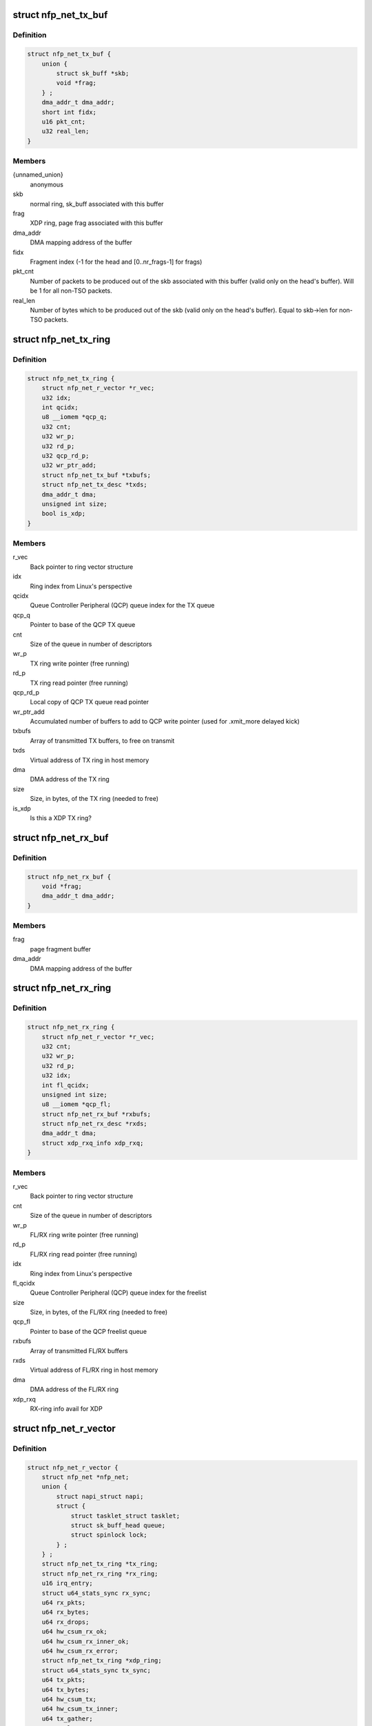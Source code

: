 .. -*- coding: utf-8; mode: rst -*-
.. src-file: drivers/net/ethernet/netronome/nfp/nfp_net.h

.. _`nfp_net_tx_buf`:

struct nfp_net_tx_buf
=====================

.. c:type:: struct nfp_net_tx_buf

    software TX buffer descriptor

.. _`nfp_net_tx_buf.definition`:

Definition
----------

.. code-block:: c

    struct nfp_net_tx_buf {
        union {
            struct sk_buff *skb;
            void *frag;
        } ;
        dma_addr_t dma_addr;
        short int fidx;
        u16 pkt_cnt;
        u32 real_len;
    }

.. _`nfp_net_tx_buf.members`:

Members
-------

{unnamed_union}
    anonymous

skb
    normal ring, sk_buff associated with this buffer

frag
    XDP ring, page frag associated with this buffer

dma_addr
    DMA mapping address of the buffer

fidx
    Fragment index (-1 for the head and [0..nr_frags-1] for frags)

pkt_cnt
    Number of packets to be produced out of the skb associated
    with this buffer (valid only on the head's buffer).
    Will be 1 for all non-TSO packets.

real_len
    Number of bytes which to be produced out of the skb (valid only
    on the head's buffer). Equal to skb->len for non-TSO packets.

.. _`nfp_net_tx_ring`:

struct nfp_net_tx_ring
======================

.. c:type:: struct nfp_net_tx_ring

    TX ring structure

.. _`nfp_net_tx_ring.definition`:

Definition
----------

.. code-block:: c

    struct nfp_net_tx_ring {
        struct nfp_net_r_vector *r_vec;
        u32 idx;
        int qcidx;
        u8 __iomem *qcp_q;
        u32 cnt;
        u32 wr_p;
        u32 rd_p;
        u32 qcp_rd_p;
        u32 wr_ptr_add;
        struct nfp_net_tx_buf *txbufs;
        struct nfp_net_tx_desc *txds;
        dma_addr_t dma;
        unsigned int size;
        bool is_xdp;
    }

.. _`nfp_net_tx_ring.members`:

Members
-------

r_vec
    Back pointer to ring vector structure

idx
    Ring index from Linux's perspective

qcidx
    Queue Controller Peripheral (QCP) queue index for the TX queue

qcp_q
    Pointer to base of the QCP TX queue

cnt
    Size of the queue in number of descriptors

wr_p
    TX ring write pointer (free running)

rd_p
    TX ring read pointer (free running)

qcp_rd_p
    Local copy of QCP TX queue read pointer

wr_ptr_add
    Accumulated number of buffers to add to QCP write pointer
    (used for .xmit_more delayed kick)

txbufs
    Array of transmitted TX buffers, to free on transmit

txds
    Virtual address of TX ring in host memory

dma
    DMA address of the TX ring

size
    Size, in bytes, of the TX ring (needed to free)

is_xdp
    Is this a XDP TX ring?

.. _`nfp_net_rx_buf`:

struct nfp_net_rx_buf
=====================

.. c:type:: struct nfp_net_rx_buf

    software RX buffer descriptor

.. _`nfp_net_rx_buf.definition`:

Definition
----------

.. code-block:: c

    struct nfp_net_rx_buf {
        void *frag;
        dma_addr_t dma_addr;
    }

.. _`nfp_net_rx_buf.members`:

Members
-------

frag
    page fragment buffer

dma_addr
    DMA mapping address of the buffer

.. _`nfp_net_rx_ring`:

struct nfp_net_rx_ring
======================

.. c:type:: struct nfp_net_rx_ring

    RX ring structure

.. _`nfp_net_rx_ring.definition`:

Definition
----------

.. code-block:: c

    struct nfp_net_rx_ring {
        struct nfp_net_r_vector *r_vec;
        u32 cnt;
        u32 wr_p;
        u32 rd_p;
        u32 idx;
        int fl_qcidx;
        unsigned int size;
        u8 __iomem *qcp_fl;
        struct nfp_net_rx_buf *rxbufs;
        struct nfp_net_rx_desc *rxds;
        dma_addr_t dma;
        struct xdp_rxq_info xdp_rxq;
    }

.. _`nfp_net_rx_ring.members`:

Members
-------

r_vec
    Back pointer to ring vector structure

cnt
    Size of the queue in number of descriptors

wr_p
    FL/RX ring write pointer (free running)

rd_p
    FL/RX ring read pointer (free running)

idx
    Ring index from Linux's perspective

fl_qcidx
    Queue Controller Peripheral (QCP) queue index for the freelist

size
    Size, in bytes, of the FL/RX ring (needed to free)

qcp_fl
    Pointer to base of the QCP freelist queue

rxbufs
    Array of transmitted FL/RX buffers

rxds
    Virtual address of FL/RX ring in host memory

dma
    DMA address of the FL/RX ring

xdp_rxq
    RX-ring info avail for XDP

.. _`nfp_net_r_vector`:

struct nfp_net_r_vector
=======================

.. c:type:: struct nfp_net_r_vector

    Per ring interrupt vector configuration

.. _`nfp_net_r_vector.definition`:

Definition
----------

.. code-block:: c

    struct nfp_net_r_vector {
        struct nfp_net *nfp_net;
        union {
            struct napi_struct napi;
            struct {
                struct tasklet_struct tasklet;
                struct sk_buff_head queue;
                struct spinlock lock;
            } ;
        } ;
        struct nfp_net_tx_ring *tx_ring;
        struct nfp_net_rx_ring *rx_ring;
        u16 irq_entry;
        struct u64_stats_sync rx_sync;
        u64 rx_pkts;
        u64 rx_bytes;
        u64 rx_drops;
        u64 hw_csum_rx_ok;
        u64 hw_csum_rx_inner_ok;
        u64 hw_csum_rx_error;
        struct nfp_net_tx_ring *xdp_ring;
        struct u64_stats_sync tx_sync;
        u64 tx_pkts;
        u64 tx_bytes;
        u64 hw_csum_tx;
        u64 hw_csum_tx_inner;
        u64 tx_gather;
        u64 tx_lso;
        u64 rx_replace_buf_alloc_fail;
        u64 tx_errors;
        u64 tx_busy;
        u32 irq_vector;
        irq_handler_t handler;
        char name[IFNAMSIZ + 8];
        cpumask_t affinity_mask;
    }

.. _`nfp_net_r_vector.members`:

Members
-------

nfp_net
    Backpointer to nfp_net structure

{unnamed_union}
    anonymous

napi
    NAPI structure for this ring vec

{unnamed_struct}
    anonymous

tasklet
    ctrl vNIC, tasklet for servicing the r_vec

queue
    ctrl vNIC, send queue

lock
    ctrl vNIC, r_vec lock protects \ ``queue``\ 

tx_ring
    Pointer to TX ring

rx_ring
    Pointer to RX ring

irq_entry
    MSI-X table entry (use for talking to the device)

rx_sync
    Seqlock for atomic updates of RX stats

rx_pkts
    Number of received packets

rx_bytes
    Number of received bytes

rx_drops
    Number of packets dropped on RX due to lack of resources

hw_csum_rx_ok
    Counter of packets where the HW checksum was OK

hw_csum_rx_inner_ok
    Counter of packets where the inner HW checksum was OK

hw_csum_rx_error
    Counter of packets with bad checksums

xdp_ring
    Pointer to an extra TX ring for XDP

tx_sync
    Seqlock for atomic updates of TX stats

tx_pkts
    Number of Transmitted packets

tx_bytes
    Number of Transmitted bytes

hw_csum_tx
    Counter of packets with TX checksum offload requested

hw_csum_tx_inner
    Counter of inner TX checksum offload requests

tx_gather
    Counter of packets with Gather DMA

tx_lso
    Counter of LSO packets sent

rx_replace_buf_alloc_fail
    Counter of RX buffer allocation failures

tx_errors
    How many TX errors were encountered

tx_busy
    How often was TX busy (no space)?

irq_vector
    Interrupt vector number (use for talking to the OS)

handler
    Interrupt handler for this ring vector

name
    Name of the interrupt vector

affinity_mask
    SMP affinity mask for this vector

.. _`nfp_net_r_vector.description`:

Description
-----------

This structure ties RX and TX rings to interrupt vectors and a NAPI
context. This currently only supports one RX and TX ring per
interrupt vector but might be extended in the future to allow
association of multiple rings per vector.

.. _`nfp_net_dp`:

struct nfp_net_dp
=================

.. c:type:: struct nfp_net_dp

    NFP network device datapath data structure

.. _`nfp_net_dp.definition`:

Definition
----------

.. code-block:: c

    struct nfp_net_dp {
        struct device *dev;
        struct net_device *netdev;
        u8 is_vf:1;
        u8 bpf_offload_xdp:1;
        u8 chained_metadata_format:1;
        u8 rx_dma_dir;
        u8 rx_offset;
        u32 rx_dma_off;
        u32 ctrl;
        u32 fl_bufsz;
        struct bpf_prog *xdp_prog;
        struct nfp_net_tx_ring *tx_rings;
        struct nfp_net_rx_ring *rx_rings;
        u8 __iomem *ctrl_bar;
        unsigned int txd_cnt;
        unsigned int rxd_cnt;
        unsigned int num_r_vecs;
        unsigned int num_tx_rings;
        unsigned int num_stack_tx_rings;
        unsigned int num_rx_rings;
        unsigned int mtu;
    }

.. _`nfp_net_dp.members`:

Members
-------

dev
    Backpointer to struct device

netdev
    Backpointer to net_device structure

is_vf
    Is the driver attached to a VF?

bpf_offload_xdp
    Offloaded BPF program is XDP

chained_metadata_format
    Firemware will use new metadata format

rx_dma_dir
    Mapping direction for RX buffers

rx_offset
    Offset in the RX buffers where packet data starts

rx_dma_off
    Offset at which DMA packets (for XDP headroom)

ctrl
    Local copy of the control register/word.

fl_bufsz
    Currently configured size of the freelist buffers

xdp_prog
    Installed XDP program

tx_rings
    Array of pre-allocated TX ring structures

rx_rings
    Array of pre-allocated RX ring structures

ctrl_bar
    Pointer to mapped control BAR

txd_cnt
    Size of the TX ring in number of descriptors

rxd_cnt
    Size of the RX ring in number of descriptors

num_r_vecs
    Number of used ring vectors

num_tx_rings
    Currently configured number of TX rings

num_stack_tx_rings
    Number of TX rings used by the stack (not XDP)

num_rx_rings
    Currently configured number of RX rings

mtu
    Device MTU

.. _`nfp_net`:

struct nfp_net
==============

.. c:type:: struct nfp_net

    NFP network device structure

.. _`nfp_net.definition`:

Definition
----------

.. code-block:: c

    struct nfp_net {
        struct nfp_net_dp dp;
        struct nfp_net_fw_version fw_ver;
        u32 cap;
        u32 max_mtu;
        u8 rss_hfunc;
        u32 rss_cfg;
        u8 rss_key[NFP_NET_CFG_RSS_KEY_SZ];
        u8 rss_itbl[NFP_NET_CFG_RSS_ITBL_SZ];
        u32 xdp_flags;
        struct bpf_prog *xdp_prog;
        unsigned int max_tx_rings;
        unsigned int max_rx_rings;
        int stride_tx;
        int stride_rx;
        unsigned int max_r_vecs;
        struct nfp_net_r_vector r_vecs[NFP_NET_MAX_R_VECS];
        struct msix_entry irq_entries[NFP_NET_MAX_IRQS];
        irq_handler_t lsc_handler;
        char lsc_name[IFNAMSIZ + 8];
        irq_handler_t exn_handler;
        char exn_name[IFNAMSIZ + 8];
        irq_handler_t shared_handler;
        char shared_name[IFNAMSIZ + 8];
        u32 me_freq_mhz;
        bool link_up;
        spinlock_t link_status_lock;
        spinlock_t reconfig_lock;
        u32 reconfig_posted;
        bool reconfig_timer_active;
        bool reconfig_sync_present;
        struct timer_list reconfig_timer;
        u32 rx_coalesce_usecs;
        u32 rx_coalesce_max_frames;
        u32 tx_coalesce_usecs;
        u32 tx_coalesce_max_frames;
        __be16 vxlan_ports[NFP_NET_N_VXLAN_PORTS];
        u8 vxlan_usecnt[NFP_NET_N_VXLAN_PORTS];
        u8 __iomem *qcp_cfg;
        u8 __iomem *tx_bar;
        u8 __iomem *rx_bar;
        struct nfp_net_tlv_caps tlv_caps;
        struct dentry *debugfs_dir;
        struct list_head vnic_list;
        struct pci_dev *pdev;
        struct nfp_app *app;
        struct nfp_port *port;
        void *app_priv;
    }

.. _`nfp_net.members`:

Members
-------

dp
    Datapath structure

fw_ver
    Firmware version

cap
    Capabilities advertised by the Firmware

max_mtu
    Maximum support MTU advertised by the Firmware

rss_hfunc
    RSS selected hash function

rss_cfg
    RSS configuration

rss_key
    RSS secret key

rss_itbl
    RSS indirection table

xdp_flags
    Flags with which XDP prog was loaded

xdp_prog
    XDP prog (for ctrl path, both DRV and HW modes)

max_tx_rings
    Maximum number of TX rings supported by the Firmware

max_rx_rings
    Maximum number of RX rings supported by the Firmware

stride_tx
    Queue controller TX queue spacing

stride_rx
    Queue controller RX queue spacing

max_r_vecs
    Number of allocated interrupt vectors for RX/TX

r_vecs
    Pre-allocated array of ring vectors

irq_entries
    Pre-allocated array of MSI-X entries

lsc_handler
    Handler for Link State Change interrupt

lsc_name
    Name for Link State Change interrupt

exn_handler
    Handler for Exception interrupt

exn_name
    Name for Exception interrupt

shared_handler
    Handler for shared interrupts

shared_name
    Name for shared interrupt

me_freq_mhz
    ME clock_freq (MHz)

link_up
    Is the link up?

link_status_lock
    Protects \ ``link``\ \_\* and ensures atomicity with BAR reading

reconfig_lock
    Protects HW reconfiguration request regs/machinery

reconfig_posted
    Pending reconfig bits coming from async sources

reconfig_timer_active
    Timer for reading reconfiguration results is pending

reconfig_sync_present
    Some thread is performing synchronous reconfig

reconfig_timer
    Timer for async reading of reconfig results

rx_coalesce_usecs
    RX interrupt moderation usecs delay parameter

rx_coalesce_max_frames
    RX interrupt moderation frame count parameter

tx_coalesce_usecs
    TX interrupt moderation usecs delay parameter

tx_coalesce_max_frames
    TX interrupt moderation frame count parameter

vxlan_ports
    VXLAN ports for RX inner csum offload communicated to HW

vxlan_usecnt
    IPv4/IPv6 VXLAN port use counts

qcp_cfg
    Pointer to QCP queue used for configuration notification

tx_bar
    Pointer to mapped TX queues

rx_bar
    Pointer to mapped FL/RX queues

tlv_caps
    Parsed TLV capabilities

debugfs_dir
    Device directory in debugfs

vnic_list
    Entry on device vNIC list

pdev
    Backpointer to PCI device

app
    APP handle if available

port
    Pointer to nfp_port structure if vNIC is a port

app_priv
    APP private data for this vNIC

.. _`nfp_qcp_rd_ptr_add`:

nfp_qcp_rd_ptr_add
==================

.. c:function:: void nfp_qcp_rd_ptr_add(u8 __iomem *q, u32 val)

    Add the value to the read pointer of a queue

    :param u8 __iomem \*q:
        Base address for queue structure

    :param u32 val:
        Value to add to the queue pointer

.. _`nfp_qcp_rd_ptr_add.description`:

Description
-----------

If \ ``val``\  is greater than \ ``NFP_QCP_MAX_ADD``\  multiple writes are performed.

.. _`nfp_qcp_wr_ptr_add`:

nfp_qcp_wr_ptr_add
==================

.. c:function:: void nfp_qcp_wr_ptr_add(u8 __iomem *q, u32 val)

    Add the value to the write pointer of a queue

    :param u8 __iomem \*q:
        Base address for queue structure

    :param u32 val:
        Value to add to the queue pointer

.. _`nfp_qcp_wr_ptr_add.description`:

Description
-----------

If \ ``val``\  is greater than \ ``NFP_QCP_MAX_ADD``\  multiple writes are performed.

.. _`nfp_qcp_rd_ptr_read`:

nfp_qcp_rd_ptr_read
===================

.. c:function:: u32 nfp_qcp_rd_ptr_read(u8 __iomem *q)

    Read the current read pointer value for a queue

    :param u8 __iomem \*q:
        Base address for queue structure

.. _`nfp_qcp_rd_ptr_read.return`:

Return
------

Value read.

.. _`nfp_qcp_wr_ptr_read`:

nfp_qcp_wr_ptr_read
===================

.. c:function:: u32 nfp_qcp_wr_ptr_read(u8 __iomem *q)

    Read the current write pointer value for a queue

    :param u8 __iomem \*q:
        Base address for queue structure

.. _`nfp_qcp_wr_ptr_read.return`:

Return
------

Value read.

.. This file was automatic generated / don't edit.


